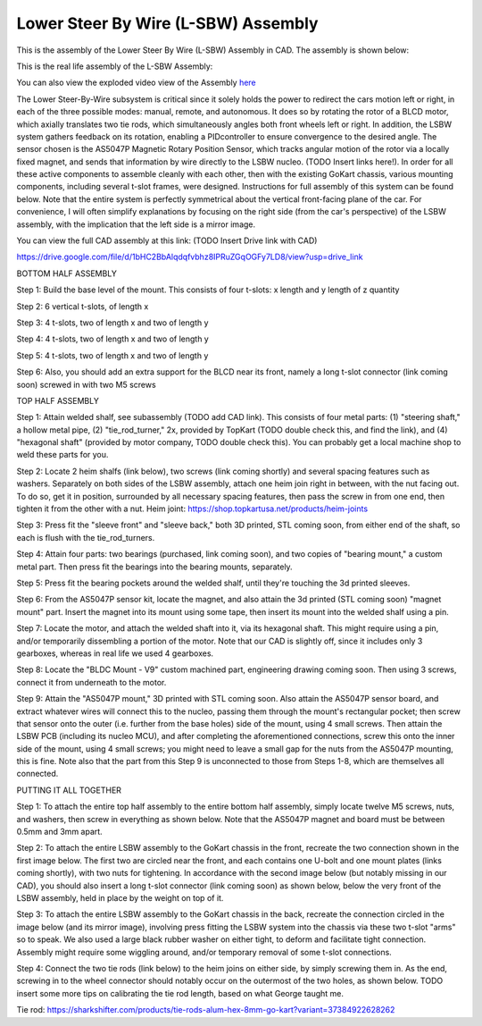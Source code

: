 Lower Steer By Wire (L-SBW) Assembly
==================================

This is the assembly of the Lower Steer By Wire (L-SBW) Assembly in CAD. The assembly is shown below:

.. image:: ../imgs/Mechanical/lsbw.png
    :width: 100%
    :align: center
    :alt: Lower Steer By Wire Assembly


This is the real life assembly of the L-SBW Assembly:

.. image:: ../imgs/Mechanical/SBW_1.jpg
    :width: 100%
    :align: center
    :alt: Lower Steer By Wire Assembly

.. image:: ../imgs/Mechanical/SBW_2.jpg
    :width: 100%
    :align: center
    :alt: Lower Steer By Wire Assembly

You can also view the exploded video view of the Assembly `here <https://drive.google.com/file/d/1VRoe71nf696cDpKYZVToyhxTrEUwtiuE/view?usp=sharing>`_

The Lower Steer-By-Wire subsystem is critical since it solely holds the power to redirect the cars motion left or right, in each of the three possible modes: manual, remote, and autonomous. It does so by rotating the rotor of a BLCD motor, which axially translates two tie rods, which simultaneously angles both front wheels left or right. In addition, the LSBW system gathers feedback on its rotation, enabling a PIDcontroller to ensure convergence to the desired angle. The sensor chosen is the AS5047P Magnetic Rotary Position Sensor, which tracks angular motion of the rotor via a locally fixed magnet, and sends that information by wire directly to the LSBW nucleo. (TODO Insert links here!). In order for all these active components to assemble cleanly with each other, then with the existing GoKart chassis, various mounting components, including several t-slot frames, were designed. Instructions for full assembly of this system can be found below. Note that the entire system is perfectly symmetrical about the vertical front-facing plane of the car. For convenience, I will often simplify explanations by focusing on the right side (from the car's perspective) of the LSBW assembly, with the implication that the left side is a mirror image.

You can view the full CAD assembly at this link: (TODO Insert Drive link with CAD)

https://drive.google.com/file/d/1bHC2BbAlqdqfvbhz8IPRuZGqOGFy7LD8/view?usp=drive_link

BOTTOM HALF ASSEMBLY

Step 1: Build the base level of the mount. This consists of four t-slots: x length and y length of z quantity

Step 2: 6 vertical t-slots, of length x 

Step 3: 4 t-slots, two of length x and two of length y

Step 4: 4 t-slots, two of length x and two of length y

Step 5: 4 t-slots, two of length x and two of length y

Step 6: Also, you should add an extra support for the BLCD near its front, namely a long t-slot connector (link coming soon) screwed in with two M5 screws


TOP HALF ASSEMBLY

Step 1: Attain welded shalf, see subassembly (TODO add CAD link). This consists of four metal parts: (1) "steering shaft," a hollow metal pipe, (2) "tie_rod_turner," 2x, provided by TopKart (TODO double check this, and find the link), and (4) "hexagonal shaft" (provided by motor company, TODO double check this). You can probably get a local machine shop to weld these parts for you.

Step 2: Locate 2 heim shalfs (link below), two screws (link coming shortly) and several spacing features such as washers. Separately on both sides of the LSBW assembly, attach one heim join right in between, with the nut facing out. To do so, get it in position, surrounded by all necessary spacing features, then pass the screw in from one end, then tighten it from the other with a nut.
Heim joint: https://shop.topkartusa.net/products/heim-joints

Step 3: Press fit the "sleeve front" and "sleeve back," both 3D printed, STL coming soon, from either end of the shaft, so each is flush with the tie_rod_turners.

Step 4: Attain four parts: two bearings (purchased, link coming soon), and two copies of "bearing mount," a custom metal part. Then press fit the bearings into the bearing mounts, separately.

Step 5: Press fit the bearing pockets around the welded shalf, until they're touching the 3d printed sleeves.

Step 6: From the AS5047P sensor kit, locate the magnet, and also attain the 3d printed (STL coming soon) "magnet mount" part. Insert the magnet into its mount using some tape, then insert its mount into the welded shalf using a pin.

Step 7: Locate the motor, and attach the welded shaft into it, via its hexagonal shaft. This might require using a pin, and/or temporarily dissembling a portion of the motor. Note that our CAD is slightly off, since it includes only 3 gearboxes, whereas in real life we used 4 gearboxes.

Step 8: Locate the "BLDC Mount - V9" custom machined part, engineering drawing coming soon. Then using 3 screws, connect it from underneath to the motor.

Step 9: Attain the "AS5047P mount," 3D printed with STL coming soon. Also attain the AS5047P sensor board, and extract whatever wires will connect this to the nucleo, passing them through the mount's rectangular pocket; then screw that sensor onto the outer (i.e. further from the base holes) side of the mount, using 4 small screws. Then attain the LSBW PCB (including its nucleo MCU), and after completing the aforementioned connections, screw this onto the inner side of the mount, using 4 small screws; you might need to leave a small gap for the nuts from the AS5047P mounting, this is fine. Note also that the part from this Step 9 is unconnected to those from Steps 1-8, which are themselves all connected.


PUTTING IT ALL TOGETHER

Step 1: To attach the entire top half assembly to the entire bottom half assembly, simply locate twelve M5 screws, nuts, and washers, then screw in everything as shown below. Note that the AS5047P magnet and board must be between 0.5mm and 3mm apart.

Step 2: To attach the entire LSBW assembly to the GoKart chassis in the front, recreate the two connection shown in the first image below. The first two are circled near the front, and each contains one U-bolt and one mount plates (links coming shortly), with two nuts for tightening. In accordance with the second image below (but notably missing in our CAD), you should also insert a long t-slot connector (link coming soon) as shown below, below the very front of the LSBW assembly, held in place by the weight on top of it.

Step 3: To attach the entire LSBW assembly to the GoKart chassis in the back, recreate the connection circled in the image below (and its mirror image), involving press fitting the LSBW system into the chassis via these two t-slot "arms" so to speak. We also used a large black rubber washer on either tight, to deform and facilitate tight connection. Assembly might require some wiggling around, and/or temporary removal of some t-slot connections.

Step 4: Connect the two tie rods (link below) to the heim joins on either side, by simply screwing them in. As the end, screwing in to the wheel connector should notably occur on the outermost of the two holes, as shown below. TODO insert some more tips on calibrating the tie rod length, based on what George taught me.

Tie rod: https://sharkshifter.com/products/tie-rods-alum-hex-8mm-go-kart?variant=37384922628262
